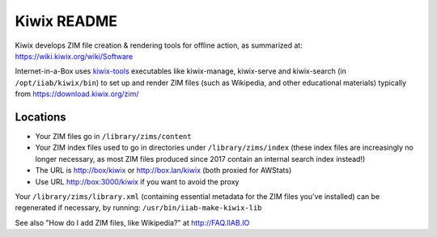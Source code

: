 ============
Kiwix README
============

Kiwix develops ZIM file creation & rendering tools for offline action,
as summarized at: https://wiki.kiwix.org/wiki/Software

Internet-in-a-Box uses `kiwix-tools <https://github.com/kiwix/kiwix-tools>`_ executables like kiwix-manage, kiwix-serve and kiwix-search (in
``/opt/iiab/kiwix/bin``) to set up and render ZIM files (such as Wikipedia, and
other educational materials) typically from https://download.kiwix.org/zim/

Locations
---------

- Your ZIM files go in ``/library/zims/content``
- Your ZIM index files used to go in directories under ``/library/zims/index`` (these index files are increasingly no longer necessary, as most ZIM files produced since 2017 contain an internal search index instead!)
- The URL is http://box/kiwix or http://box.lan/kiwix (both proxied for AWStats)
- Use URL http://box:3000/kiwix if you want to avoid the proxy

Your ``/library/zims/library.xml`` (containing essential metadata for the ZIM files you've installed) can be regenerated if necessary, by running:
``/usr/bin/iiab-make-kiwix-lib``

See also "How do I add ZIM files, like Wikipedia?" at http://FAQ.IIAB.IO

